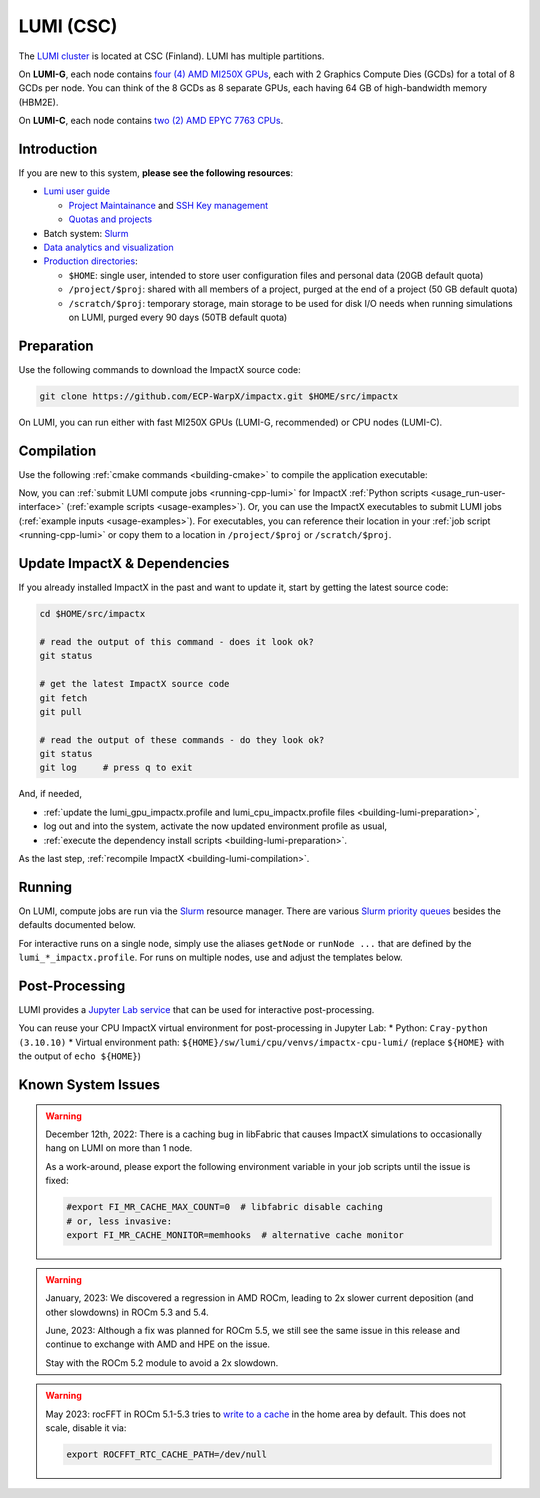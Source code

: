 .. _building-lumi:

LUMI (CSC)
==========

The `LUMI cluster <https://www.lumi-supercomputer.eu>`__ is located at CSC (Finland).
LUMI has multiple partitions.

On **LUMI-G**, each node contains `four (4) AMD MI250X GPUs <https://docs.lumi-supercomputer.eu/hardware/lumig/>`__, each with 2 Graphics Compute Dies (GCDs) for a total of 8 GCDs per node.
You can think of the 8 GCDs as 8 separate GPUs, each having 64 GB of high-bandwidth memory (HBM2E).

On **LUMI-C**, each node contains `two (2) AMD EPYC 7763 CPUs <https://docs.lumi-supercomputer.eu/hardware/lumic/>`__.


Introduction
------------

If you are new to this system, **please see the following resources**:

* `Lumi user guide <https://docs.lumi-supercomputer.eu>`__

  * `Project Maintainance <https://my.lumi-supercomputer.eu>`__ and `SSH Key management <https://mms.myaccessid.org>`__
  * `Quotas and projects <https://docs.lumi-supercomputer.eu/runjobs/lumi_env/dailymanagement/>`__
* Batch system: `Slurm <https://docs.lumi-supercomputer.eu/runjobs/scheduled-jobs/slurm-quickstart/>`__
* `Data analytics and visualization <https://docs.lumi-supercomputer.eu/hardware/lumid/>`__
* `Production directories <https://docs.lumi-supercomputer.eu/storage/>`__:

  * ``$HOME``: single user, intended to store user configuration files and personal data (20GB default quota)
  * ``/project/$proj``: shared with all members of a project, purged at the end of a project (50 GB default quota)
  * ``/scratch/$proj``: temporary storage, main storage to be used for disk I/O needs when running simulations on LUMI, purged every 90 days (50TB default quota)


.. _building-lumi-preparation:

Preparation
-----------

Use the following commands to download the ImpactX source code:

.. code-block:: bash

   git clone https://github.com/ECP-WarpX/impactx.git $HOME/src/impactx

On LUMI, you can run either with fast MI250X GPUs (LUMI-G, recommended) or CPU nodes (LUMI-C).

.. tab-set::

   .. tab-item:: MI250X GPUs

      We use system software modules, add environment hints and further dependencies via the file ``$HOME/lumi_gpu_impactx.profile``.
      Create it now:

      .. code-block:: bash

         cp $HOME/src/impactx/docs/source/install/hpc/lumi-csc/lumi_gpu_impactx.profile.example $HOME/lumi_gpu_impactx.profile

      .. dropdown:: Script Details
         :color: light
         :icon: info
         :animate: fade-in-slide-down

         .. literalinclude:: lumi-csc/lumi_gpu_impactx.profile.example
            :language: bash

      Edit the 2nd line of this script, which sets the ``export proj="project_..."`` variable using a text editor
      such as ``nano``, ``emacs``, or ``vim`` (all available by default on LUMI login nodes).
      You can find out your project name by running ``lumi-ldap-userinfo`` on LUMI.
      For example, if you are member of the project ``project_465000962``, then run ``nano $HOME/lumi_gpu_impactx.profile`` and edit line 2 to read:

      .. code-block:: bash

         export proj="project_465000962"

      Exit the ``nano`` editor with ``Ctrl`` + ``O`` (save) and then ``Ctrl`` + ``X`` (exit).

      .. important::

         Now, and as the first step on future logins to LUMI, activate these environment settings:

         .. code-block:: bash

            source $HOME/lumi_gpu_impactx.profile

      Finally, since LUMI does not yet provide software modules for some of our dependencies, install them once:

      .. code-block:: bash

         bash $HOME/src/impactx/docs/source/install/hpc/lumi-csc/install_gpu_dependencies.sh
         source $HOME/sw/lumi/gpu/venvs/impactx-gpu-lumi/bin/activate

      .. dropdown:: Script Details
         :color: light
         :icon: info
         :animate: fade-in-slide-down

         .. literalinclude:: lumi-csc/install_gpu_dependencies.sh
            :language: bash

   .. tab-item:: CPU Nodes

      We use system software modules, add environment hints and further dependencies via the file ``$HOME/lumi_cpu_impactx.profile``.
      Create it now:

      .. code-block:: bash

         cp $HOME/src/impactx/docs/source/install/hpc/lumi-csc/lumi_cpu_impactx.profile.example $HOME/lumi_cpu_impactx.profile

      .. dropdown:: Script Details
         :color: light
         :icon: info
         :animate: fade-in-slide-down

         .. literalinclude:: lumi-csc/lumi_cpu_impactx.profile.example
            :language: bash

      Edit the 2nd line of this script, which sets the ``export proj="project_..."`` variable using a text editor
      such as ``nano``, ``emacs``, or ``vim`` (all available by default on LUMI login nodes).
      You can find out your project name by running ``lumi-ldap-userinfo`` on LUMI.
      For example, if you are member of the project ``project_465000962``, then run ``nano $HOME/lumi_cpu_impactx.profile`` and edit line 2 to read:

      .. code-block:: bash

         export proj="project_465000962"

      Exit the ``nano`` editor with ``Ctrl`` + ``O`` (save) and then ``Ctrl`` + ``X`` (exit).

      .. important::

         Now, and as the first step on future logins to LUMI, activate these environment settings:

         .. code-block:: bash

            source $HOME/lumi_cpu_impactx.profile

      Finally, since LUMI does not yet provide software modules for some of our dependencies, install them once:

      .. code-block:: bash

         bash $HOME/src/impactx/docs/source/install/hpc/lumi-csc/install_cpu_dependencies.sh
         source $HOME/sw/lumi/cpu/venvs/impactx-cpu-lumi/bin/activate

      .. dropdown:: Script Details
         :color: light
         :icon: info
         :animate: fade-in-slide-down

         .. literalinclude:: lumi-csc/install_cpu_dependencies.sh
            :language: bash


.. _building-lumi-compilation:

Compilation
-----------

Use the following :ref:`cmake commands <building-cmake>` to compile the application executable:

.. tab-set::

   .. tab-item:: MI250X GPUs

      .. code-block:: bash

         cd $HOME/src/impactx

         cmake --fresh -S . -B build_lumi_gpu -DImpactX_COMPUTE=HIP -DImpactX_FFT=ON
         cmake --build build_lumi_gpu -j 16

      The ImpactX application executables are now in ``$HOME/src/impactx/build_lumi_gpu/bin/``.
      Additionally, the following commands will install ImpactX as a Python module:

      .. code-block:: bash

         cmake --fresh -S . -B build_lumi_gpu_py -DImpactX_COMPUTE=HIP -DImpactX_FFT=ON -DImpactX_PYTHON=ON
         cmake --build build_lumi_gpu_py -j 16 --target pip_install

   .. tab-item:: CPU Nodes

      .. code-block:: bash

         cd $HOME/src/impactx

         cmake --fresh -S . -B build_lumi_cpu -DImpactX_FFT=ON
         cmake --build build_lumi_cpu -j 16

      The ImpactX application executables are now in ``$HOME/src/impactx/build_lumi_cpu/bin/``.
      Additionally, the following commands will install ImpactX as a Python module:

      .. code-block:: bash

         cmake --fresh -S . -B build_lumi_cpu_py -DImpactX_FFT=ON -DImpactX_PYTHON=ON
         cmake --build build_lumi_cpu_py -j 16 --target pip_install

Now, you can :ref:`submit LUMI compute jobs <running-cpp-lumi>` for ImpactX :ref:`Python scripts <usage_run-user-interface>` (:ref:`example scripts <usage-examples>`).
Or, you can use the ImpactX executables to submit LUMI jobs (:ref:`example inputs <usage-examples>`).
For executables, you can reference their location in your :ref:`job script <running-cpp-lumi>` or copy them to a location in ``/project/$proj`` or ``/scratch/$proj``.


.. _building-lumi-update:

Update ImpactX & Dependencies
-----------------------------

If you already installed ImpactX in the past and want to update it, start by getting the latest source code:

.. code-block:: bash

   cd $HOME/src/impactx

   # read the output of this command - does it look ok?
   git status

   # get the latest ImpactX source code
   git fetch
   git pull

   # read the output of these commands - do they look ok?
   git status
   git log     # press q to exit

And, if needed,

- :ref:`update the lumi_gpu_impactx.profile and lumi_cpu_impactx.profile files <building-lumi-preparation>`,
- log out and into the system, activate the now updated environment profile as usual,
- :ref:`execute the dependency install scripts <building-lumi-preparation>`.

As the last step, :ref:`recompile ImpactX <building-lumi-compilation>`.


.. _running-cpp-lumi:

Running
-------

On LUMI, compute jobs are run via the `Slurm <https://docs.lumi-supercomputer.eu/runjobs/scheduled-jobs/slurm-quickstart/>`__ resource manager.
There are various `Slurm priority queues <https://docs.lumi-supercomputer.eu/runjobs/scheduled-jobs/partitions/>`__ besides the defaults documented below.

For interactive runs on a single node, simply use the aliases ``getNode`` or ``runNode ...`` that are defined by the ``lumi_*_impactx.profile``.
For runs on multiple nodes, use and adjust the templates below.

.. tab-set::

   .. tab-item:: MI250X GPUs (2x64 GB)

      The **LUMI-G** (GPU) partition on the supercomputer LUMI at CSC has up to `2978 nodes <https://docs.lumi-supercomputer.eu/hardware/lumig/>`__, each with 8 Graphics Compute Dies (GCDs).
      ImpactX runs one MPI rank per Graphics Compute Die.

      The batch script below can be used to run an ImpactX simulation on multiple nodes (change ``-N`` accordingly).
      Replace descriptions between chevrons ``<>`` by relevant values, for instance ``<project id>`` or the concete inputs file.
      Copy the executable or point to it via ``EXE`` and adjust the path for the ``INPUTS`` variable accordingly.

      .. literalinclude:: lumi-csc/lumi_gpu.sbatch
         :language: bash
         :caption: You can copy this file from ``$HOME/src/impactx/docs/source/install/hpc/lumi-csc/lumi_gpu.sbatch``.

      To run a simulation, copy the lines above to a file ``lumi_gpu.sbatch`` and run

      .. code-block:: bash

         sbatch lumi_gpu.sbatch

      to submit the job.

   .. tab-item:: CPU Nodes

      The **LUMI-C** (CPU) partition on the supercomputer LUMI at CSC has up to `2048 nodes <https://docs.lumi-supercomputer.eu/hardware/lumic/>`__.
      ImpactX runs 16 MPI ranks per node, each with 8 OpenMP threads.

      The batch script below can be used to run an ImpactX simulation on multiple nodes (change ``-N`` accordingly).
      Replace descriptions between chevrons ``<>`` by relevant values, for instance ``<project id>`` or the concete inputs file.
      Copy the executable or point to it via ``EXE`` and adjust the path for the ``INPUTS`` variable accordingly.

      .. literalinclude:: lumi-csc/lumi_cpu.sbatch
         :language: bash
         :caption: You can copy this file from ``$HOME/src/impactx/docs/source/install/hpc/lumi-csc/lumi_cpu.sbatch``.

      To run a simulation, copy the lines above to a file ``lumi_cpu.sbatch`` and run

      .. code-block:: bash

         sbatch lumi_cpu.sbatch

      to submit the job.


.. _post-processing-lumi:

Post-Processing
---------------

LUMI provides a `Jupyter Lab service <https://docs.lumi-supercomputer.eu/runjobs/webui/jupyter/>`__ that can be used for interactive post-processing.

You can reuse your CPU ImpactX virtual environment for post-processing in Jupyter Lab:
* Python: ``Cray-python (3.10.10)``
* Virtual environment path: ``${HOME}/sw/lumi/cpu/venvs/impactx-cpu-lumi/`` (replace ``${HOME}`` with the output of ``echo ${HOME}``)


.. _known-lumi-issues:

Known System Issues
-------------------

.. warning::

   December 12th, 2022:
   There is a caching bug in libFabric that causes ImpactX simulations to occasionally hang on LUMI on more than 1 node.

   As a work-around, please export the following environment variable in your job scripts until the issue is fixed:

   .. code-block:: bash

      #export FI_MR_CACHE_MAX_COUNT=0  # libfabric disable caching
      # or, less invasive:
      export FI_MR_CACHE_MONITOR=memhooks  # alternative cache monitor

.. warning::

   January, 2023:
   We discovered a regression in AMD ROCm, leading to 2x slower current deposition (and other slowdowns) in ROCm 5.3 and 5.4.

   June, 2023:
   Although a fix was planned for ROCm 5.5, we still see the same issue in this release and continue to exchange with AMD and HPE on the issue.

   Stay with the ROCm 5.2 module to avoid a 2x slowdown.

.. warning::

   May 2023:
   rocFFT in ROCm 5.1-5.3 tries to `write to a cache <https://rocfft.readthedocs.io/en/latest/#runtime-compilation>`__ in the home area by default.
   This does not scale, disable it via:

   .. code-block:: bash

      export ROCFFT_RTC_CACHE_PATH=/dev/null
